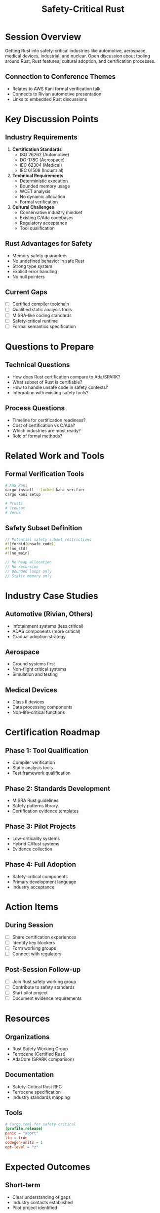 #+TITLE: Safety-Critical Rust
#+FACILITATOR: Xander Cesari
#+EMAIL: xander@merriman.industries
#+TAGS: safety certification automotive aerospace medical
#+OPTIONS: toc:2 num:t

* Session Overview

Getting Rust into safety-critical industries like automotive, aerospace, medical devices, industrial, and nuclear. Open discussion about tooling around Rust, Rust features, cultural adoption, and certification processes.

** Connection to Conference Themes
- Relates to AWS Kani formal verification talk
- Connects to Rivian automotive presentation
- Links to embedded Rust discussions

* Key Discussion Points

** Industry Requirements
1. *Certification Standards*
   - ISO 26262 (Automotive)
   - DO-178C (Aerospace)
   - IEC 62304 (Medical)
   - IEC 61508 (Industrial)

2. *Technical Requirements*
   - Deterministic execution
   - Bounded memory usage
   - WCET analysis
   - No dynamic allocation
   - Formal verification

3. *Cultural Challenges*
   - Conservative industry mindset
   - Existing C/Ada codebases
   - Regulatory acceptance
   - Tool qualification

** Rust Advantages for Safety
- Memory safety guarantees
- No undefined behavior in safe Rust
- Strong type system
- Explicit error handling
- No null pointers

** Current Gaps
- [ ] Certified compiler toolchain
- [ ] Qualified static analysis tools
- [ ] MISRA-like coding standards
- [ ] Safety-critical runtime
- [ ] Formal semantics specification

* Questions to Prepare

** Technical Questions
- How does Rust certification compare to Ada/SPARK?
- What subset of Rust is certifiable?
- How to handle unsafe code in safety contexts?
- Integration with existing safety tools?

** Process Questions
- Timeline for certification readiness?
- Cost of certification vs C/Ada?
- Which industries are most ready?
- Role of formal methods?

* Related Work and Tools

** Formal Verification Tools
#+BEGIN_SRC bash
# AWS Kani
cargo install --locked kani-verifier
cargo kani setup

# Prusti
# Creusot
# Verus
#+END_SRC

** Safety Subset Definition
#+BEGIN_SRC rust
// Potential safety subset restrictions
#![forbid(unsafe_code)]
#![no_std]
#![no_main]

// No heap allocation
// No recursion
// Bounded loops only
// Static memory only
#+END_SRC

* Industry Case Studies

** Automotive (Rivian, Others)
- Infotainment systems (less critical)
- ADAS components (more critical)
- Gradual adoption strategy

** Aerospace
- Ground systems first
- Non-flight critical systems
- Simulation and testing

** Medical Devices
- Class II devices
- Data processing components
- Non-life-critical functions

* Certification Roadmap

** Phase 1: Tool Qualification
- Compiler verification
- Static analysis tools
- Test framework qualification

** Phase 2: Standards Development
- MISRA Rust guidelines
- Safety patterns library
- Certification evidence templates

** Phase 3: Pilot Projects
- Low-criticality systems
- Hybrid C/Rust systems
- Evidence collection

** Phase 4: Full Adoption
- Safety-critical components
- Primary development language
- Industry acceptance

* Action Items

** During Session
- [ ] Share certification experiences
- [ ] Identify key blockers
- [ ] Form working groups
- [ ] Connect with regulators

** Post-Session Follow-up
- [ ] Join Rust safety working group
- [ ] Contribute to safety standards
- [ ] Start pilot project
- [ ] Document evidence requirements

* Resources

** Organizations
- Rust Safety Working Group
- Ferrocene (Certified Rust)
- AdaCore (SPARK comparison)

** Documentation
- Safety-Critical Rust RFC
- Ferrocene specification
- Industry standards mapping

** Tools
#+BEGIN_SRC toml
# Cargo.toml for safety-critical
[profile.release]
panic = "abort"
lto = true
codegen-units = 1
opt-level = "z"
#+END_SRC

* Expected Outcomes

** Short-term
- Clear understanding of gaps
- Industry contacts established
- Pilot project identified

** Long-term
- Certified Rust toolchain
- Industry adoption roadmap
- Regulatory acceptance

* Notes Section
#+BEGIN_SRC org
** Session Notes
[To be filled during the session]

** Key Contacts


** Action Items


** Follow-up Resources

#+END_SRC

---

*Priority:* HIGH - Critical for Rust adoption in regulated industries